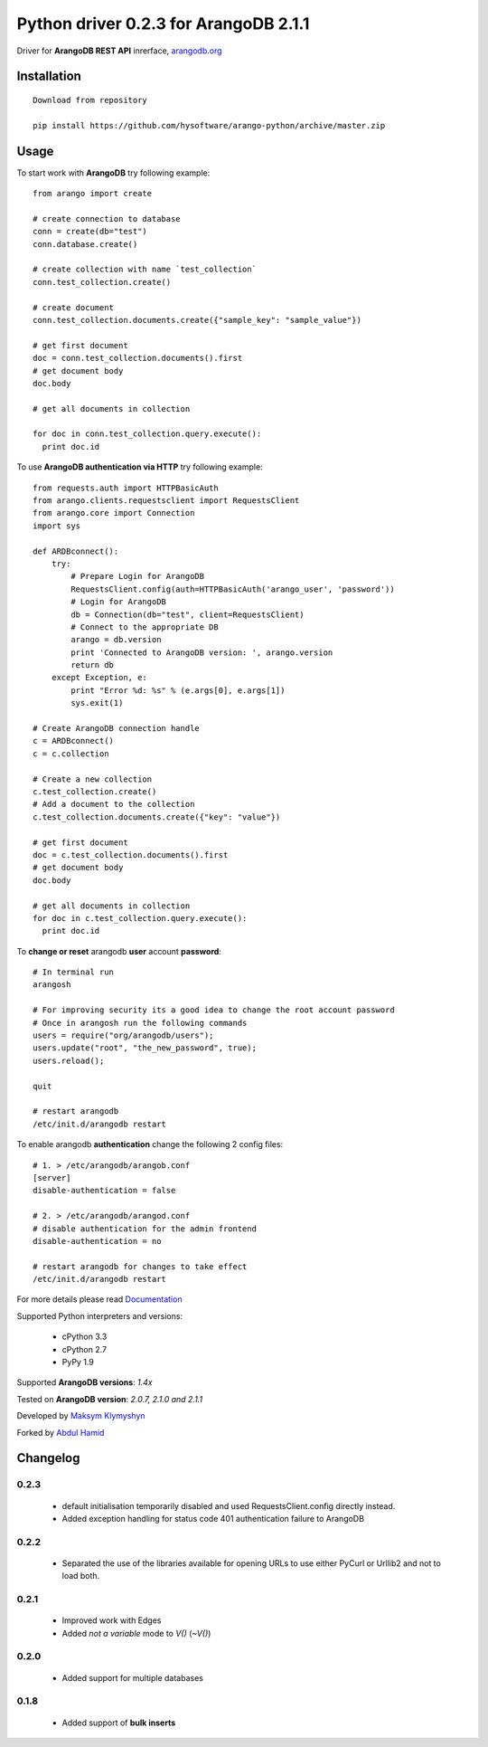 Python driver 0.2.3 for ArangoDB 2.1.1
--------------------------

Driver for **ArangoDB REST API** inrerface, `arangodb.org <http://arangodb.org>`_

.. image:: https://travis-ci.org/hysoftware/arango-python.svg?branch=master
    :target: https://travis-ci.org/hysoftware/arango-python


Installation
************
::

  Download from repository

  pip install https://github.com/hysoftware/arango-python/archive/master.zip


Usage
*****
To start work with **ArangoDB** try following example::

    from arango import create

    # create connection to database
    conn = create(db="test")
    conn.database.create()

    # create collection with name `test_collection`
    conn.test_collection.create()

    # create document
    conn.test_collection.documents.create({"sample_key": "sample_value"})

    # get first document
    doc = conn.test_collection.documents().first
    # get document body
    doc.body

    # get all documents in collection

    for doc in conn.test_collection.query.execute():
      print doc.id

To use **ArangoDB authentication via HTTP** try following example::

    from requests.auth import HTTPBasicAuth
    from arango.clients.requestsclient import RequestsClient
    from arango.core import Connection
    import sys
    
    def ARDBconnect():
        try:
            # Prepare Login for ArangoDB
            RequestsClient.config(auth=HTTPBasicAuth('arango_user', 'password'))
            # Login for ArangoDB
            db = Connection(db="test", client=RequestsClient)
            # Connect to the appropriate DB 
            arango = db.version
            print 'Connected to ArangoDB version: ', arango.version
            return db
        except Exception, e:
            print "Error %d: %s" % (e.args[0], e.args[1])
            sys.exit(1)
    
    # Create ArangoDB connection handle        
    c = ARDBconnect()
    c = c.collection
    
    # Create a new collection
    c.test_collection.create()
    # Add a document to the collection
    c.test_collection.documents.create({"key": "value"})

    # get first document
    doc = c.test_collection.documents().first
    # get document body
    doc.body

    # get all documents in collection
    for doc in c.test_collection.query.execute():
      print doc.id

To **change or reset** arangodb **user** account **password**::

    # In terminal run
    arangosh
    
    # For improving security its a good idea to change the root account password
    # Once in arangosh run the following commands
    users = require("org/arangodb/users");
    users.update("root", "the_new_password", true);
    users.reload();
    
    quit
    
    # restart arangodb
    /etc/init.d/arangodb restart
    

To enable arangodb **authentication** change the following 2 config files::

    # 1. > /etc/arangodb/arangob.conf
    [server]
    disable-authentication = false

    # 2. > /etc/arangodb/arangod.conf
    # disable authentication for the admin frontend
    disable-authentication = no
    
    # restart arangodb for changes to take effect
    /etc/init.d/arangodb restart

For more details please read `Documentation <http://arangodb-python-driver.readthedocs.org/en/latest/>`_


Supported Python interpreters and versions:

 - cPython 3.3
 - cPython 2.7
 - PyPy 1.9

Supported **ArangoDB versions**: *1.4x*

Tested on **ArangoDB version**: *2.0.7, 2.1.0 and 2.1.1*

Developed by `Maksym Klymyshyn <http://ua.linkedin.com/in/klymyshyn>`_

Forked by `Abdul Hamid <https://twitter.com/@appsclusterhub>`_

Changelog
*********

0.2.3
~~~~~~

 * default initialisation temporarily disabled and used RequestsClient.config directly instead. 
 * Added exception handling for status code 401 authentication failure to ArangoDB

0.2.2
~~~~~~

 * Separated the use of the libraries available for opening URLs to use either PyCurl or Urllib2 and not to load both.

0.2.1
~~~~~~

 * Improved work with Edges
 * Added `not a variable` mode to `V()` (`~V()`)


0.2.0
~~~~~~

 * Added support for multiple databases


0.1.8
~~~~~~

 * Added support of **bulk inserts**
